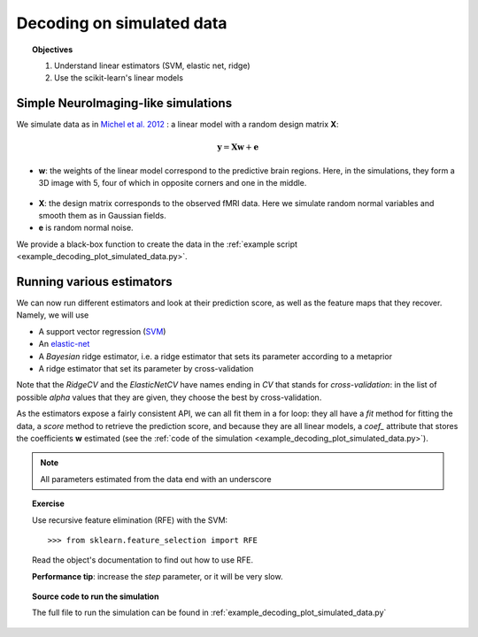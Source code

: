 .. _decoding_simulated:

==========================
Decoding on simulated data
==========================

.. topic:: Objectives

    1. Understand linear estimators (SVM, elastic net, ridge)
    2. Use the scikit-learn's linear models

Simple NeuroImaging-like simulations
=====================================

We simulate data as in
`Michel et al. 2012 <http://dx.doi.org/10.1109/TMI.2011.2113378>`_ :
a linear model with a random design matrix **X**:

.. math::

   \mathbf{y} = \mathbf{X} \mathbf{w} + \mathbf{e}

* **w**: the weights of the linear model correspond to the predictive 
  brain regions. Here, in the simulations, they form a 3D image with 5, four
  of which in opposite corners and one in the middle. 

.. figure:: ../auto_examples/decoding/images/plot_simulated_data_001.png
    :target: auto_examples/decoding/plot_simulated_data.html
    :align: center
    :scale: 90

* **X**: the design matrix corresponds to the observed fMRI data. Here
  we simulate random normal variables and smooth them as in Gaussian
  fields.

* **e** is random normal noise.

We provide a black-box function to create the data in the 
:ref:`example script <example_decoding_plot_simulated_data.py>`.


Running various estimators
===========================

We can now run different estimators and look at their prediction score,
as well as the feature maps that they recover. Namely, we will use 

* A support vector regression (`SVM
  <http://scikit-learn.org/stable/modules/svm.html>`_) 

* An `elastic-net
  <http://scikit-learn.org/stable/modules/linear_model.html#elastic-net>`_

* A *Bayesian* ridge estimator, i.e. a ridge estimator that sets its
  parameter according to a metaprior

* A ridge estimator that set its parameter by cross-validation

Note that the `RidgeCV` and the `ElasticNetCV` have names ending in `CV`
that stands for `cross-validation`: in the list of possible `alpha`
values that they are given, they choose the best by cross-validation.

As the estimators expose a fairly consistent API, we can all fit them in
a for loop: they all have a `fit` method for fitting the data, a `score`
method to retrieve the prediction score, and because they are all linear
models, a `coef_` attribute that stores the coefficients **w** estimated
(see the :ref:`code of the simulation
<example_decoding_plot_simulated_data.py>`).

.. note:: All parameters estimated from the data end with an underscore

.. |estimator1| image:: ../auto_examples/decoding/images/plot_simulated_data_002.png
    :target: ../auto_examples/decoding/plot_simulated_data.html
    :scale: 60

.. |estimator2| image:: ../auto_examples/decoding/images/plot_simulated_data_003.png
    :target: ../auto_examples/decoding/plot_simulated_data.html
    :scale: 60

.. |estimator3| image:: ../auto_examples/decoding/images/plot_simulated_data_004.png
    :target: ../auto_examples/decoding/plot_simulated_data.html
    :scale: 60

.. |estimator4| image:: ../auto_examples/decoding/images/plot_simulated_data_005.png
    :target: ../auto_examples/decoding/plot_simulated_data.html
    :scale: 60

|estimator1| |estimator2| |estimator3| |estimator4|

.. topic:: **Exercise**
   :class: green

   Use recursive feature elimination (RFE) with the SVM::

    >>> from sklearn.feature_selection import RFE

   Read the object's documentation to find out how to use RFE.

   **Performance tip**: increase the `step` parameter, or it will be very
   slow.


.. topic:: **Source code to run the simulation**

   The full file to run the simulation can be found in
   :ref:`example_decoding_plot_simulated_data.py`

.. seealso::

   * :ref:`space_net`
   * :ref:`searchlight`


